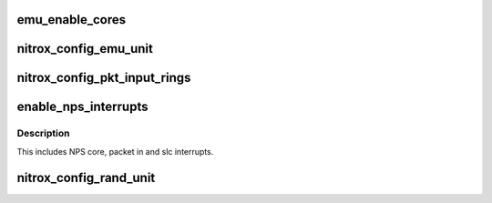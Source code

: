 .. -*- coding: utf-8; mode: rst -*-
.. src-file: drivers/crypto/cavium/nitrox/nitrox_hal.c

.. _`emu_enable_cores`:

emu_enable_cores
================

.. c:function:: void emu_enable_cores(struct nitrox_device *ndev)

    Enable EMU cluster cores.

    :param struct nitrox_device \*ndev:
        N5 device

.. _`nitrox_config_emu_unit`:

nitrox_config_emu_unit
======================

.. c:function:: void nitrox_config_emu_unit(struct nitrox_device *ndev)

    configure EMU unit.

    :param struct nitrox_device \*ndev:
        N5 device

.. _`nitrox_config_pkt_input_rings`:

nitrox_config_pkt_input_rings
=============================

.. c:function:: void nitrox_config_pkt_input_rings(struct nitrox_device *ndev)

    configure Packet Input Rings

    :param struct nitrox_device \*ndev:
        N5 device

.. _`enable_nps_interrupts`:

enable_nps_interrupts
=====================

.. c:function:: void enable_nps_interrupts(struct nitrox_device *ndev)

    enable NPS interrutps

    :param struct nitrox_device \*ndev:
        N5 device.

.. _`enable_nps_interrupts.description`:

Description
-----------

This includes NPS core, packet in and slc interrupts.

.. _`nitrox_config_rand_unit`:

nitrox_config_rand_unit
=======================

.. c:function:: void nitrox_config_rand_unit(struct nitrox_device *ndev)

    enable N5 random number unit

    :param struct nitrox_device \*ndev:
        N5 device

.. This file was automatic generated / don't edit.

